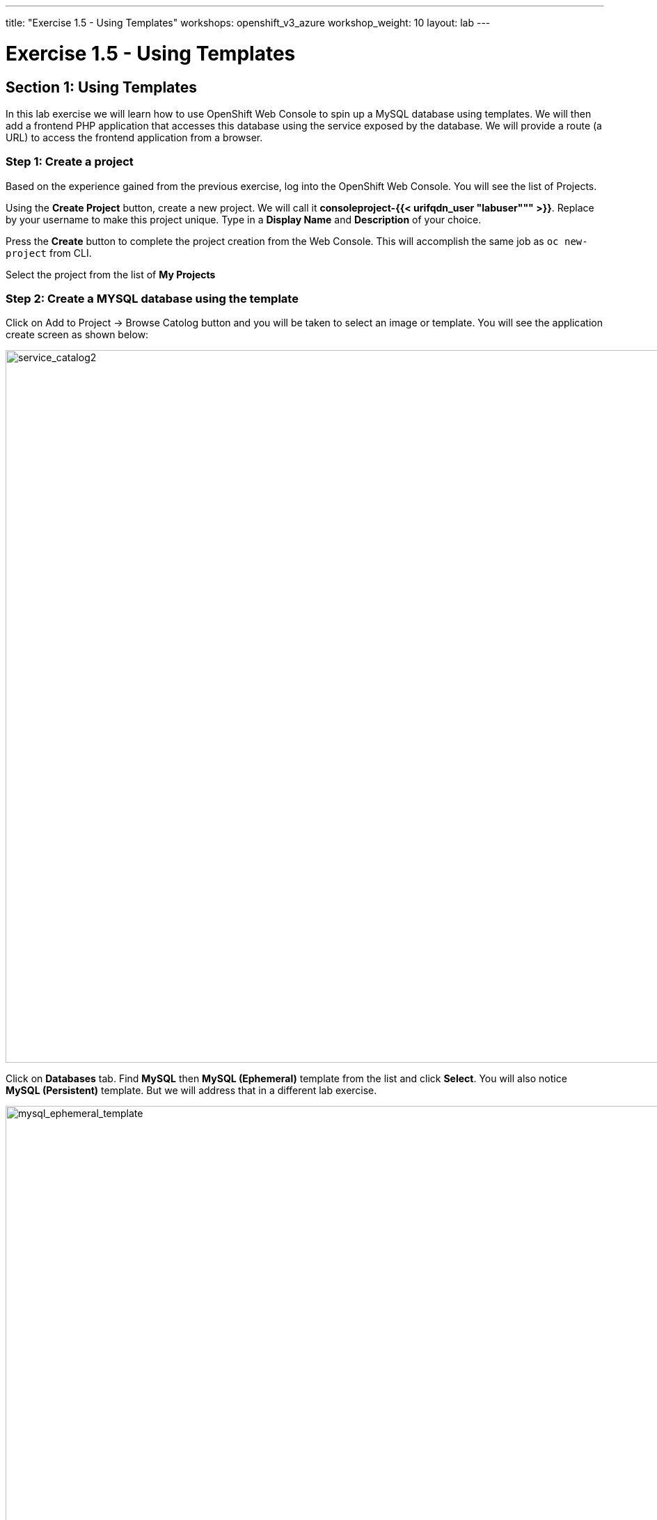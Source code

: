 ---
title: "Exercise 1.5 - Using Templates"
workshops: openshift_v3_azure
workshop_weight: 10
layout: lab
---

:domain_name: redhatgov.io
:icons: font
:imagesdir: /workshops/openshift_v3_azure/images


= Exercise 1.5 - Using Templates

== Section 1: Using Templates

In this lab exercise we will learn how to use OpenShift Web Console to spin up a MySQL database using templates. We will then add a frontend PHP application that accesses this database using the service exposed by the database. We will provide a route (a URL) to access the frontend application from a browser.

=== Step 1: Create a project

Based on the experience gained from the previous exercise, log into the OpenShift Web Console. You will see the list of Projects.

Using the *Create Project* button, create a new project. We will call it *consoleproject-{{< urifqdn_user "labuser""" >}}*. Replace by your username to make this project unique. Type in a *Display Name* and *Description* of your choice.

Press the *Create* button to complete the project creation from the Web Console. This will accomplish the same job as `oc new-project` from CLI.

Select the project from the list of *My Projects*

=== Step 2: Create a MYSQL database using the template

Click on Add to Project → Browse Catolog button and you will be taken to select an image or template. You will see the application create screen as shown below:

image::lab5-service_catalog2.png['service_catalog2', width=1024]

Click on *Databases* tab. Find *MySQL* then *MySQL (Ephemeral)* template from the list and click *Select*. You will also notice *MySQL (Persistent)* template. But we will address that in a different lab exercise.

image::lab5-mysql_ephemeral_template.png['mysql_ephemeral_template', width=1024]

You will be taken to the mysql ephemeral creation screen. Click *Next* parameters and edit the values to use the following values:

- Database Service Name: mysql
- MySQL Connection Username: pricelist
- MySQL Connection Password: pricelist
- MySQL root user Password: pricelist
- MySQL Database Name: pricelist

image::lab5-mysql_ephemeral_creation.png['mysql_ephemeral_creation', width=1024]

Click the *Next* button.

Click the checkbox to create the secret

image::lab5-mysql_secret_binding.png['mysql_secret_binding', width=1024]

Click *Create*

Click *Continue to project overview*.

It will take you back to the project overview page and soon you will see an image of a running pod.

image::lab5-mysql_pod_on_proj_overview.png['mysql_pod_on_proj_overview', width=1024]

Please wait for the Bindings to complete. It may take few minutes.

While we are waiting we can add a lable to the mysql deployment Run the following on the command line:

[source,bash]
----
oc project consoleproject-{{< urifqdn_user "labuser""" >}}
oc label dc mysql app=pricelist
----

=== Step 3: Add a PHP frontend to talk to this database

In this step we will add a PHP frontend application that talks to recently created database. The code is available on github at

https://github.com/RedHatWorkshops/php-pricelist

Browse through the code in this repository. If you take a look at the *database configuration* file (config/database.php) you will see that it reads the values from environment varables.

To add a frontend through the web console click on *Add to Project → Browse Catalog* This will take you to the Service Catalog. Select Languages → PHP → PHP

Click *Next* parameters and edit the values to use the following values:

- Application Name: pricelist
- Git Repository: https://github.com/RedHatWorkshops/php-pricelist

Click onto the link *Advanced Options* Go to Deployment Configuration section and enter the following environment variables:

  Name               Value
  MYSQL_USER         pricelist
  MYSQL_PASSWORD     pricelist
  MYSQL_DATABASE     pricelist

In the Labels section add the following label if its not there:

`* app=pricelist`

image::lab5-php.png['php', width=1024]

image::lab5-dbtest_deployment_env.png['dbtest_deployment_env', width=1024]

Click *Create* to add this frontend application to talk to the database.

image::lab5-cakephp_confirm.png['cakephp_confirm', width=1024]

Click *Continue to product overview*.

You will be taken back to the Project Overview page and you will start seeing that a new service is now available and exposed as a route. Since you labeled both frontend web and backend db as *app=pricelist* it will show as one application

You will also notice that a build starts running very soon. Once the build completes, the application image created from the source code will be uploaded to the docker repository.

image::lab5-console_project_overview.png['console_project_overview', width=1024]

You can check the build logs using the following command:

[source,bash]
----
oc logs build/pricelist-1
----

Once the build completes, OpenShift initiates a deploy process. Once the deployment is complete, the frontend pod starts running. You will find the running pod when you navigate to *Applications→Pods* on the Web console.

Now use `curl` to run the database `bootstrap` script

[source,bash]
----
curl -k http://$(oc get route/pricelist -o jsonpath='{.spec.host}')/create_database.php
----

image::lab5-curl_output.png['curl_output', width=1024]

Go ahead and open your application. The URL will be displayed by `oc get route`

[source,bash]
----
oc get route
----

When you open your application, click on the "Create Record" button and create a record. Once you added a record, click on "Read Records". The page should look like this.

image::lab5-application_create_screen.png['application_create_screen', width=1024]

You can verify this by logging into the database using `oc rsh`

[source,bash]
----
oc get pods
----

Here you’ll notice that the database pod is called `mysql-1-rxnlp`. Login to this pod using `oc rsh`

[source,bash]
----
oc rsh mysql-1-9v7r5
----

image::lab5-oc_rsh.png['oc_rsh', width=1024]

Run 'mysql -u root pricelist' to login and run the query.

[source,bash]
----
mysql -u root pricelist
----

[source,bash]
----
SELECT * FROM products;
----

image::lab5-sql_select.png['sql_select', width=1024]

[source,bash]
----
\q
exit
----

In this lab exercise you have seen a complete web application deployed using OpenShift templates in two parts. First we deployed the MySQL database. We added data manually by getting into the pod. Then we added the frontend code that was built using the OpenShift S2I process. You configured this frontend application to access the database using a service, in this case, the ``mysql'' service. The frontend is made accessible using a route for which you gave a URL.

{{< importPartial "footer/footer_openshift_v3_azure.html" >}}
